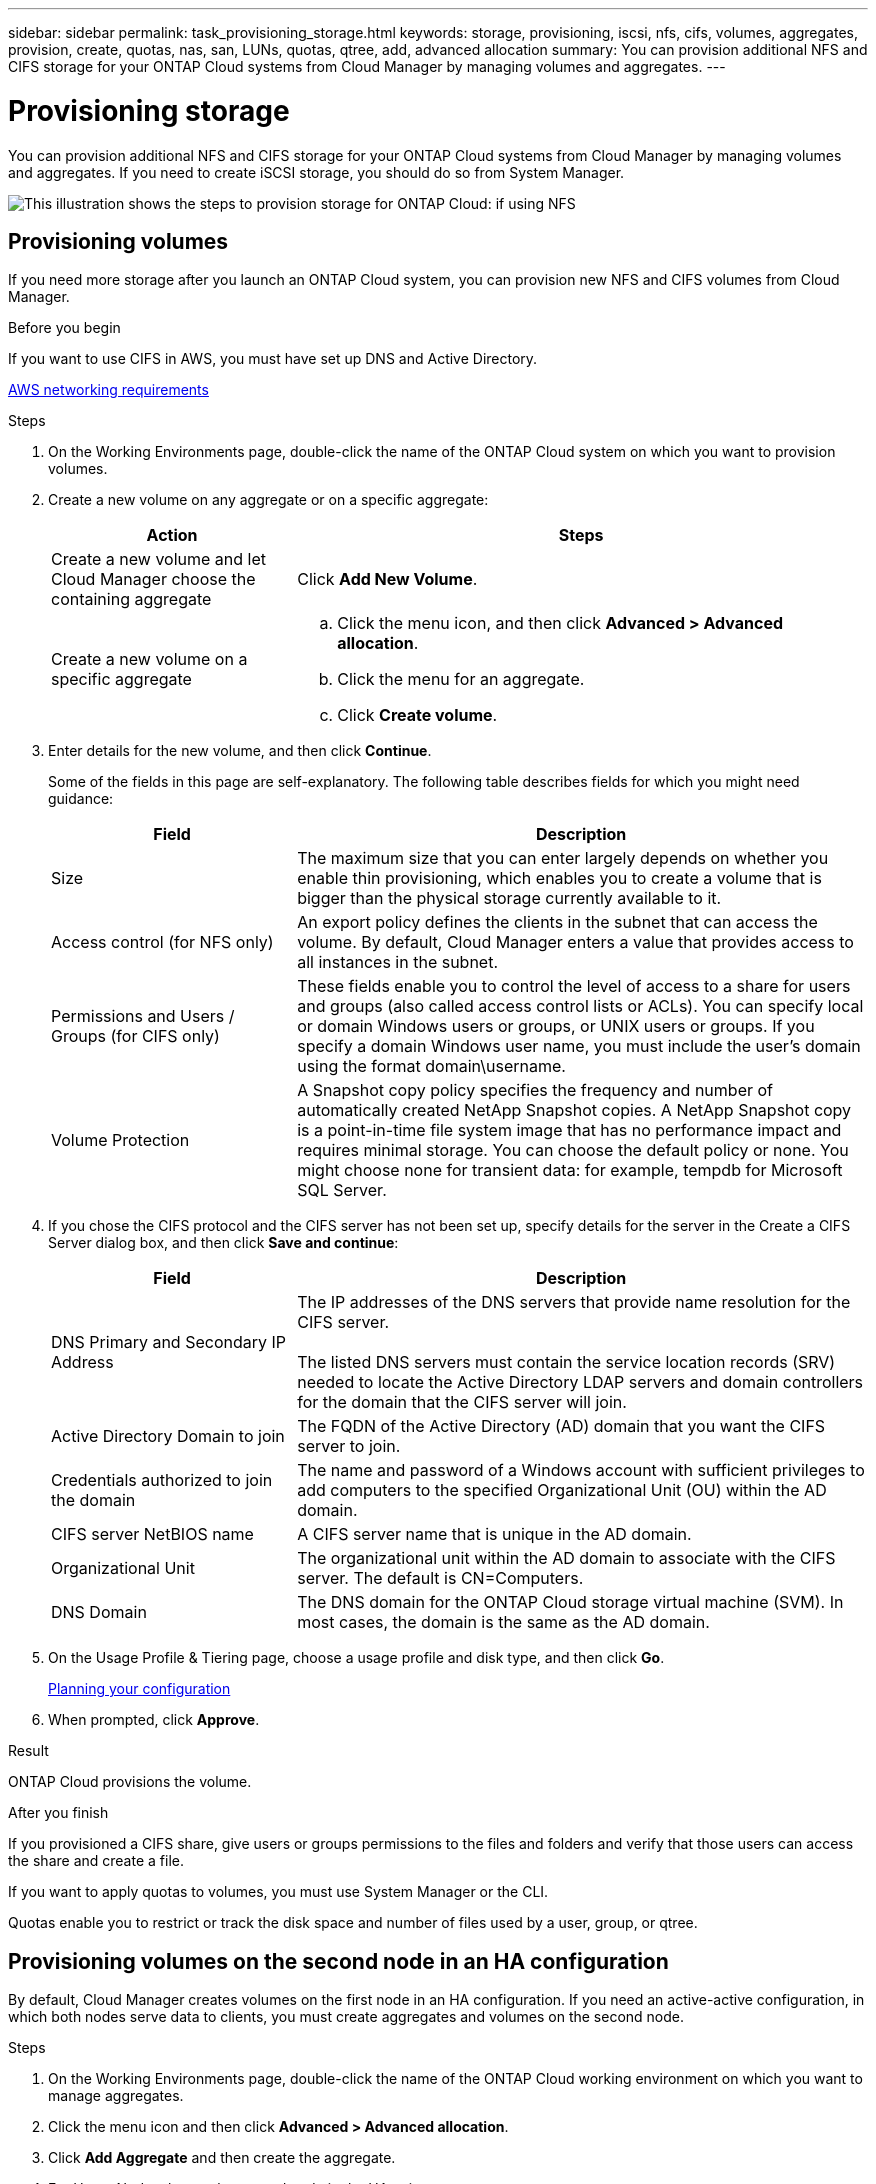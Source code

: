 ---
sidebar: sidebar
permalink: task_provisioning_storage.html
keywords: storage, provisioning, iscsi, nfs, cifs, volumes, aggregates, provision, create, quotas, nas, san, LUNs, quotas, qtree, add, advanced allocation
summary: You can provision additional NFS and CIFS storage for your ONTAP Cloud systems from Cloud Manager by managing volumes and aggregates.
---

= Provisioning storage
:toc: macro
:hardbreaks:
:nofooter:
:icons: font
:linkattrs:
:imagesdir: ./media/

[.lead]

You can provision additional NFS and CIFS storage for your ONTAP Cloud systems from Cloud Manager by managing volumes and aggregates. If you need to create iSCSI storage, you should do so from System Manager.

image:workflow_storage_provisioning.png[This illustration shows the steps to provision storage for ONTAP Cloud: if using NFS, create volumes in Cloud Manager and if using CIFS or iSCSI, create aggregates in Cloud Manager and then provision storage in System Manager.]

toc::[]

== Provisioning volumes

If you need more storage after you launch an ONTAP Cloud system, you can provision new NFS and CIFS volumes from Cloud Manager.

.Before you begin

If you want to use CIFS in AWS, you must have set up DNS and Active Directory.

link:reference_networking_aws.html[AWS networking requirements]

.Steps

. On the Working Environments page, double-click the name of the ONTAP Cloud system on which you want to provision volumes.

. Create a new volume on any aggregate or on a specific aggregate:
+
[cols=2*,options="header",cols="30,70"]
|===
| Action
| Steps
| Create a new volume and let Cloud Manager choose the containing aggregate |	Click *Add New Volume*.
| Create a new volume on a specific aggregate
a|
.. Click the menu icon, and then click *Advanced > Advanced allocation*.
.. Click the menu for an aggregate.
.. Click *Create volume*.
|===

. Enter details for the new volume, and then click *Continue*.
+
Some of the fields in this page are self-explanatory. The following table describes fields for which you might need guidance:
+
[cols=2*,options="header",cols="30,70"]
|===
| Field
| Description
| Size | The maximum size that you can enter largely depends on whether you enable thin provisioning, which enables you to create a volume that is bigger than the physical storage currently available to it.

| Access control (for NFS only) | An export policy defines the clients in the subnet that can access the volume. By default, Cloud Manager enters a value that provides access to all instances in the subnet.

| Permissions and Users / Groups (for CIFS only) | These fields enable you to control the level of access to a share for users and groups (also called access control lists or ACLs). You can specify local or domain Windows users or groups, or UNIX users or groups. If you specify a domain Windows user name, you must include the user's domain using the format domain\username.

| Volume Protection | A Snapshot copy policy specifies the frequency and number of automatically created NetApp Snapshot copies. A NetApp Snapshot copy is a point-in-time file system image that has no performance impact and requires minimal storage. You can choose the default policy or none. You might choose none for transient data: for example, tempdb for Microsoft SQL Server.
|===

. If you chose the CIFS protocol and the CIFS server has not been set up, specify details for the server in the Create a CIFS Server dialog box, and then click *Save and continue*:
+
[cols=2*,options="header",cols="30,70"]
|===
| Field
| Description

| DNS Primary and Secondary IP Address | The IP addresses of the DNS servers that provide name resolution for the CIFS server.

The listed DNS servers must contain the service location records (SRV) needed to locate the Active Directory LDAP servers and domain controllers for the domain that the CIFS server will join.

| Active Directory Domain to join |	The FQDN of the Active Directory (AD) domain that you want the CIFS server to join.

| Credentials authorized to join the domain |	The name and password of a Windows account with sufficient privileges to add computers to the specified Organizational Unit (OU) within the AD domain.

| CIFS server NetBIOS name | A CIFS server name that is unique in the AD domain.

| Organizational Unit | The organizational unit within the AD domain to associate with the CIFS server. The default is CN=Computers.

| DNS Domain | The DNS domain for the ONTAP Cloud storage virtual machine (SVM). In most cases, the domain is the same as the AD domain.
|===

. On the Usage Profile & Tiering page, choose a usage profile and disk type, and then click *Go*.
+
link:task_planning_your_config.html[Planning your configuration]

. When prompted, click *Approve*.

.Result

ONTAP Cloud provisions the volume.

.After you finish

If you provisioned a CIFS share, give users or groups permissions to the files and folders and verify that those users can access the share and create a file.

If you want to apply quotas to volumes, you must use System Manager or the CLI.

Quotas enable you to restrict or track the disk space and number of files used by a user, group, or qtree.

== Provisioning volumes on the second node in an HA configuration

By default, Cloud Manager creates volumes on the first node in an HA configuration. If you need an active-active configuration, in which both nodes serve data to clients, you must create aggregates and volumes on the second node.

.Steps

. On the Working Environments page, double-click the name of the ONTAP Cloud working environment on which you want to manage aggregates.

. Click the menu icon and then click *Advanced > Advanced allocation*.

. Click *Add Aggregate* and then create the aggregate.

. For Home Node, choose the second node in the HA pair.

. After Cloud Manager creates the aggregate, select it and then click *Create volume*.

. Enter details for the new volume, and then click *Create*.

.After you finish

You can create additional volumes on this aggregate if required.

IMPORTANT: When you mount the volume to clients, you must use the floating IP address of the node on which the volume resides.

== Creating aggregates

You can create aggregates yourself or let Cloud Manager do it for you when it creates volumes. The benefit of creating aggregates yourself is that you can choose the underlying EBS disk size, which enables you to size your aggregate for the capacity or the performance that you need.

.Steps

. On the Working Environments page, double-click the name of the ONTAP Cloud instance on which you want to manage aggregates.

. Click the menu icon, and then click *Advanced > Advanced allocation*.

. Click *Add Aggregate* and then specify details for the aggregate.
+
link:task_planning_your_config.html[Planning your configuration]

. Click *Go*, and then click *Approve and Purchase*.

== Provisioning iSCSI LUNs

If you want to create iSCSI LUNs, you need to do so from System Manager.

.Before you begin

* The Host Utilities must be installed and set up on the hosts that will connect to the LUN.

* You must have recorded the iSCSI initiator name from the host. You need to supply this name when you create an igroup for the LUN.

* Before you create volumes in System Manager, you must ensure that you have an aggregate with sufficient space. You need to create aggregates in Cloud Manager.
+
link:task_provisioning_storage.html#creating-aggregates[Creating aggregates]

.About this task

These steps describe how to use System Manager for ONTAP Cloud 9.3 and later.

.Steps

. Log in to System Manager.
+
link:task_connecting_to_otc.html[Connecting to ONTAP Cloud systems]
. Click *Storage > LUNs*.

. Click *Create* and follow the prompts to create the LUN.

. Connect to the LUN from your hosts.
+
For instructions, see the http://mysupport.netapp.com/documentation/productlibrary/index.html?productID=61343[Host Utilities documentation^] for your operating system.
